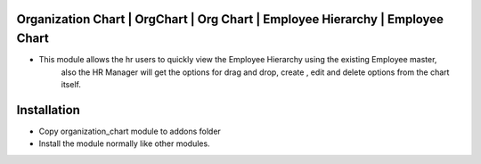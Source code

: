 Organization Chart | OrgChart | Org Chart | Employee Hierarchy | Employee Chart
===============================================================================
- This module allows the hr users to quickly view the Employee Hierarchy using the existing Employee master, 
    also the HR Manager will get the options for drag and drop, create , edit and delete options from the chart itself.

Installation
============
- Copy organization_chart module to addons folder
- Install the module normally like other modules.
